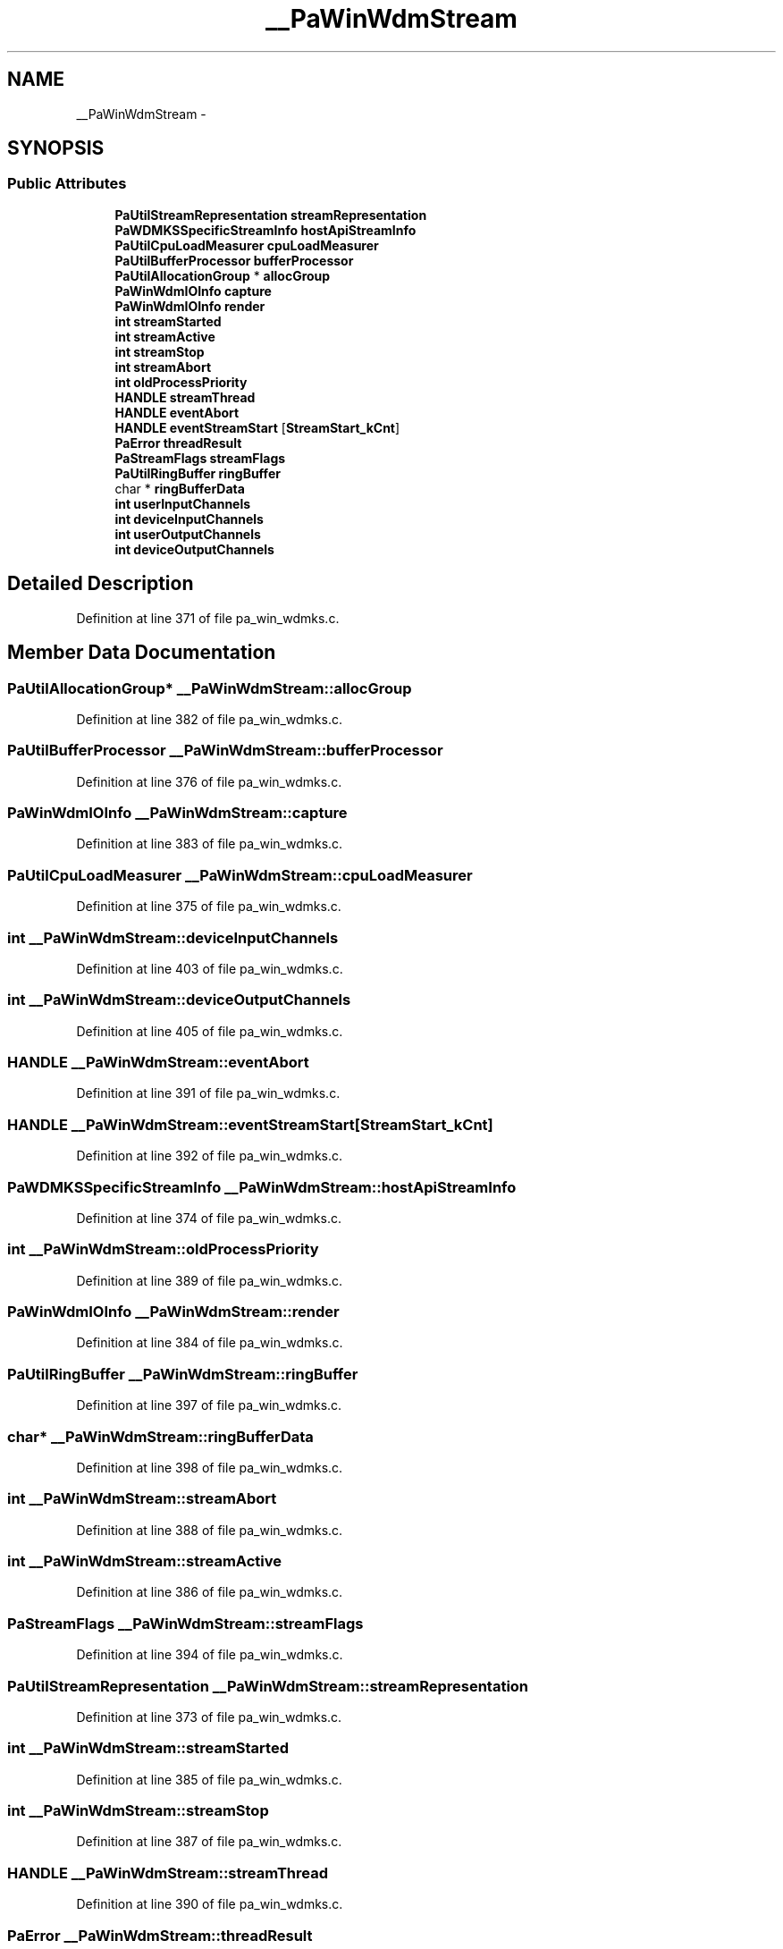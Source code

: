 .TH "__PaWinWdmStream" 3 "Thu Apr 28 2016" "Audacity" \" -*- nroff -*-
.ad l
.nh
.SH NAME
__PaWinWdmStream \- 
.SH SYNOPSIS
.br
.PP
.SS "Public Attributes"

.in +1c
.ti -1c
.RI "\fBPaUtilStreamRepresentation\fP \fBstreamRepresentation\fP"
.br
.ti -1c
.RI "\fBPaWDMKSSpecificStreamInfo\fP \fBhostApiStreamInfo\fP"
.br
.ti -1c
.RI "\fBPaUtilCpuLoadMeasurer\fP \fBcpuLoadMeasurer\fP"
.br
.ti -1c
.RI "\fBPaUtilBufferProcessor\fP \fBbufferProcessor\fP"
.br
.ti -1c
.RI "\fBPaUtilAllocationGroup\fP * \fBallocGroup\fP"
.br
.ti -1c
.RI "\fBPaWinWdmIOInfo\fP \fBcapture\fP"
.br
.ti -1c
.RI "\fBPaWinWdmIOInfo\fP \fBrender\fP"
.br
.ti -1c
.RI "\fBint\fP \fBstreamStarted\fP"
.br
.ti -1c
.RI "\fBint\fP \fBstreamActive\fP"
.br
.ti -1c
.RI "\fBint\fP \fBstreamStop\fP"
.br
.ti -1c
.RI "\fBint\fP \fBstreamAbort\fP"
.br
.ti -1c
.RI "\fBint\fP \fBoldProcessPriority\fP"
.br
.ti -1c
.RI "\fBHANDLE\fP \fBstreamThread\fP"
.br
.ti -1c
.RI "\fBHANDLE\fP \fBeventAbort\fP"
.br
.ti -1c
.RI "\fBHANDLE\fP \fBeventStreamStart\fP [\fBStreamStart_kCnt\fP]"
.br
.ti -1c
.RI "\fBPaError\fP \fBthreadResult\fP"
.br
.ti -1c
.RI "\fBPaStreamFlags\fP \fBstreamFlags\fP"
.br
.ti -1c
.RI "\fBPaUtilRingBuffer\fP \fBringBuffer\fP"
.br
.ti -1c
.RI "char * \fBringBufferData\fP"
.br
.ti -1c
.RI "\fBint\fP \fBuserInputChannels\fP"
.br
.ti -1c
.RI "\fBint\fP \fBdeviceInputChannels\fP"
.br
.ti -1c
.RI "\fBint\fP \fBuserOutputChannels\fP"
.br
.ti -1c
.RI "\fBint\fP \fBdeviceOutputChannels\fP"
.br
.in -1c
.SH "Detailed Description"
.PP 
Definition at line 371 of file pa_win_wdmks\&.c\&.
.SH "Member Data Documentation"
.PP 
.SS "\fBPaUtilAllocationGroup\fP* __PaWinWdmStream::allocGroup"

.PP
Definition at line 382 of file pa_win_wdmks\&.c\&.
.SS "\fBPaUtilBufferProcessor\fP __PaWinWdmStream::bufferProcessor"

.PP
Definition at line 376 of file pa_win_wdmks\&.c\&.
.SS "\fBPaWinWdmIOInfo\fP __PaWinWdmStream::capture"

.PP
Definition at line 383 of file pa_win_wdmks\&.c\&.
.SS "\fBPaUtilCpuLoadMeasurer\fP __PaWinWdmStream::cpuLoadMeasurer"

.PP
Definition at line 375 of file pa_win_wdmks\&.c\&.
.SS "\fBint\fP __PaWinWdmStream::deviceInputChannels"

.PP
Definition at line 403 of file pa_win_wdmks\&.c\&.
.SS "\fBint\fP __PaWinWdmStream::deviceOutputChannels"

.PP
Definition at line 405 of file pa_win_wdmks\&.c\&.
.SS "\fBHANDLE\fP __PaWinWdmStream::eventAbort"

.PP
Definition at line 391 of file pa_win_wdmks\&.c\&.
.SS "\fBHANDLE\fP __PaWinWdmStream::eventStreamStart[\fBStreamStart_kCnt\fP]"

.PP
Definition at line 392 of file pa_win_wdmks\&.c\&.
.SS "\fBPaWDMKSSpecificStreamInfo\fP __PaWinWdmStream::hostApiStreamInfo"

.PP
Definition at line 374 of file pa_win_wdmks\&.c\&.
.SS "\fBint\fP __PaWinWdmStream::oldProcessPriority"

.PP
Definition at line 389 of file pa_win_wdmks\&.c\&.
.SS "\fBPaWinWdmIOInfo\fP __PaWinWdmStream::render"

.PP
Definition at line 384 of file pa_win_wdmks\&.c\&.
.SS "\fBPaUtilRingBuffer\fP __PaWinWdmStream::ringBuffer"

.PP
Definition at line 397 of file pa_win_wdmks\&.c\&.
.SS "char* __PaWinWdmStream::ringBufferData"

.PP
Definition at line 398 of file pa_win_wdmks\&.c\&.
.SS "\fBint\fP __PaWinWdmStream::streamAbort"

.PP
Definition at line 388 of file pa_win_wdmks\&.c\&.
.SS "\fBint\fP __PaWinWdmStream::streamActive"

.PP
Definition at line 386 of file pa_win_wdmks\&.c\&.
.SS "\fBPaStreamFlags\fP __PaWinWdmStream::streamFlags"

.PP
Definition at line 394 of file pa_win_wdmks\&.c\&.
.SS "\fBPaUtilStreamRepresentation\fP __PaWinWdmStream::streamRepresentation"

.PP
Definition at line 373 of file pa_win_wdmks\&.c\&.
.SS "\fBint\fP __PaWinWdmStream::streamStarted"

.PP
Definition at line 385 of file pa_win_wdmks\&.c\&.
.SS "\fBint\fP __PaWinWdmStream::streamStop"

.PP
Definition at line 387 of file pa_win_wdmks\&.c\&.
.SS "\fBHANDLE\fP __PaWinWdmStream::streamThread"

.PP
Definition at line 390 of file pa_win_wdmks\&.c\&.
.SS "\fBPaError\fP __PaWinWdmStream::threadResult"

.PP
Definition at line 393 of file pa_win_wdmks\&.c\&.
.SS "\fBint\fP __PaWinWdmStream::userInputChannels"

.PP
Definition at line 402 of file pa_win_wdmks\&.c\&.
.SS "\fBint\fP __PaWinWdmStream::userOutputChannels"

.PP
Definition at line 404 of file pa_win_wdmks\&.c\&.

.SH "Author"
.PP 
Generated automatically by Doxygen for Audacity from the source code\&.
